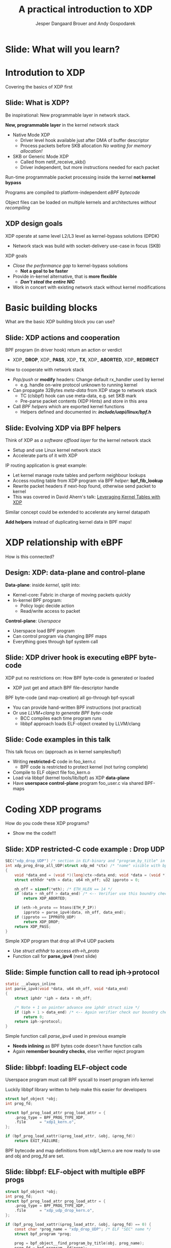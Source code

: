 # -*- fill-column: 79; -*-
#+TITLE: A practical introduction to XDP
#+AUTHOR: Jesper Dangaard Brouer and Andy Gospodarek
#+EMAIL: netoptimizer@brouer.com
#+REVEAL_THEME: redhat
#+REVEAL_TRANS: linear
#+REVEAL_MARGIN: 0
#+REVEAL_EXTRA_JS: { src: './reveal.js/js/custom-xdp-tutorial.js'}
#+REVEAL_EXTRA_CSS: ./reveal.js/css/custom-xdp-tutorial.css
#+REVEAL_PLUGINS: (highlight)
#+REVEAL_HIGHLIGHT_CSS: ./reveal.js/css/highlight/solarized-dark.css
# atom-one-dark.css
#+OPTIONS: reveal_center:nil reveal_control:t reveal_history:nil
#+OPTIONS: reveal_width:1600 reveal_height:900
#+OPTIONS: ^:nil tags:nil toc:nil num:nil ':t

* Intro to document                                                :noexport:

This presentation will be given at Linux Plumbers Conference 2018,
main track.

 https://linuxplumbersconf.org/event/2/contributions/71/

This emacs org-mode document contains notes and slides for the
presentation. The slides are in reveal.js format and are generated by
exporting this document via ox-reveal emacs package.

Below sections with :export: tags are slides in the presentation.

* Export/generate presentation                                     :noexport:

** Setup for org export to reveal.js
First, install the ox-reveal emacs package.

Package: ox-reveal git-repo and install instructions:
https://github.com/yjwen/org-reveal

After this, move to the 'Topics and slides' subtree and hit =C-c C-e C-s R R=
to export just the subtree; then open .html file to view slideshow. The
variables at document end ("Local Variables") will set up the title slide and
filter the "Slide:" prefix from headings; Emacs will ask for permission to load
them, as they will execute code.

* Homepage abstract for presentation                               :noexport:

Speakers:
 - Jesper Dangaard Brouer (Red Hat)
 - Mr. Andy Gospodarek (Broadcom)

** Description:

The eXpress Data Path (XDP) has been gradually integrated into the
Linux kernel over several releases. XDP offers fast and programmable
packet processing in kernel context. The operating system kernel
itself provides a safe execution environment for custom packet
processing applications, in form of eBPF programs, executed in device
driver context. XDP provides a fully integrated solution working in
concert with the kernel's networking stack. Applications are written
in higher level languages such as C and compiled via LLVM into eBPF
bytecode which the kernel statically analyses for safety, and JIT
translates into native instructions. This is an alternative approach,
compared to kernel bypass mechanisms (like DPDK and netmap).

This talk gives a practical focused introduction to XDP. Describing
and giving code examples for the programming environment provided to
the XDP developer. The programmer need to change their mindeset a bit,
when coding for this XDP/eBPF execution environment. XDP programs are
often split between eBPF-code running kernel side and userspace
control plane. The control plane API not predefined, and is up to the
programmer, through userspace manipulating shared eBPF maps.


* Overall plan

Introduction to XDP
 - Single slide intro: What is XDP
 - XDP design goals

XDP building blocks
 - What are the building blocks?
 - Helpers

XDP relationship with eBPF
 - How is this connected
 - Design: Data vs control plane

Coding XDP programs
 - example code XDP
 - show maps usage?
 - userspace code reading map?

For NIC driver developer: Deep dive into the code behind XDP
 - What is required by XDP drivers?
   - RX napi_poll changes
   - Restrictions on memory model
   - New pluggable memory models per RX queue





* Below sections are presentation slides                           :noexport:

Section below with :export: tags are the slides.



* Slide: What will you learn?                                        :export:

* Introdution to XDP                                                 :export:
:PROPERTIES:
:reveal_extra_attr: class="mid-slide"
:END:
Covering the basics of XDP first

** Slide: What is XDP?                                               :export:

#+BEGIN_NOTES
Be inspirational: New programmable layer in network stack.
#+END_NOTES

*New, programmable layer* in the kernel network stack
 - Native Mode XDP
   - Driver level hook available just after DMA of buffer descriptor
   - Process packets before SKB allocation /No waiting for memory allocation!/
 - SKB or Generic Mode XDP
   - Called from netif_receive_skb()
   - Driver independent, but more instructions needed for each packet

Run-time programmable packet processing inside the kernel *not kernel bypass*

Programs are compiled to platform-independent /eBPF bytecode/

Object files can be loaded on multiple kernels and architectures /without recompiling/

** XDP design goals                                                  :export:

XDP operate at same level L2/L3 level as kernel-bypass solutions (DPDK)
 - Network stack was build with socket-delivery use-case in focus (SKB)

XDP goals
 - /Close the performance gap/ to kernel-bypass solutions
   * *Not a goal to be faster*
 - Provide in-kernel alternative, that is *more flexible*
   * */Don’t steal the entire NIC/*
 - Work in concert with existing network stack without kernel modifications


* Basic building blocks                                              :export:
:PROPERTIES:
:reveal_extra_attr: class="mid-slide"
:END:
What are the basic XDP building block you can use?

** Slide: XDP actions and cooperation                                :export:

BPF program (in driver hook) return an action or verdict
 - XDP_ *DROP*, XDP_ *PASS*, XDP_ *TX*, XDP_ *ABORTED*, XDP_ *REDIRECT*

How to cooperate with network stack
 - /Pop/push/ or *modify* headers: Change default rx_handler used by kernel 
   * e.g. handle on-wire protocol unknown to running kernel
 - Can propagate 32Bytes /meta-data/ from XDP stage to network stack
   * TC (clsbpf) hook can use meta-data, e.g. set SKB mark
   * Pre-parse packet contents (XDP Hints) and store in this area
 - Call /BPF helpers/ which are exported kernel functions
   * Helpers defined and documented in: */include/uapi/linux/bpf.h/*

** Slide: Evolving XDP via BPF helpers                               :export:

Think of XDP as /a software offload layer/ for the kernel network stack
 - Setup and use Linux kernel network stack
 - Accelerate parts of it with XDP

IP routing application is great example:
 - Let kernel manage route tables and perform neighbour lookups
 - Access routing table from XDP program via BPF /helper/: *bpf_fib_lookup*
 - Rewrite packet headers if next-hop found, otherwise send packet to kernel
 - This was covered in David Ahern's talk: [[http://vger.kernel.org/lpc-networking2018.html#session-1][Leveraging Kernel Tables with XDP]]

Similar concept could be extended to accelerate any kernel datapath

*Add helpers* instead of duplicating kernel data in BPF maps!

* XDP relationship with eBPF                                         :export:
:PROPERTIES:
:reveal_extra_attr: class="mid-slide"
:END:
How is this connected?

** Design: XDP: data-plane and control-plane                         :export:

*Data-plane*: inside /kernel/, split into:
 - Kernel-core: Fabric in charge of moving packets quickly
 - In-kernel BPF program:
   * Policy logic decide action
   * Read/write access to packet

*Control-plane*: /Userspace/
 - Userspace load BPF program
 - Can control program via changing BPF maps
 - Everything goes through bpf system call


** Slide: XDP driver hook is executing eBPF byte-code

XDP put no restrictions on: How BPF byte-code is generated or loaded
 - XDP just get and attach BPF file-descriptor handle

BPF byte-code (and map-creation) all go-through bpf-syscall
 - You can provide hand-written BPF instructions (not practical)
 - Or use /LLVM+clang to generate BPF byte-code/
   - BCC compiles each time program runs
   - libbpf approach loads ELF-object created by LLVM/clang

** Slide: Code examples in this talk                                 :export:

This talk focus on: (approach as in kernel samples/bpf)
 - Writing *restricted-C* code in foo_kern.c
   * BPF code is restricted to protect kernel (not turing complete)
 - Compile to ELF object file foo_kern.o
 - Load via libbpf (kernel tools/lib/bpf) as XDP *data-plane*
 - Have *userspace control-plane* program foo_user.c via shared BPF-maps


* Coding XDP programs                                                :export:
:PROPERTIES:
:reveal_extra_attr: class="mid-slide"
:END:
How do you code these XDP programs?
- Show me the code!!!

** Slide: XDP restricted-C code example : Drop UDP                   :export:

#+BEGIN_SRC C
SEC("xdp_drop_UDP") /* section in ELF-binary and "program_by_title" in libbpf */
int xdp_prog_drop_all_UDP(struct xdp_md *ctx) /* "name" visible with bpftool */
{
	void *data_end = (void *)(long)ctx->data_end; void *data = (void *)(long)ctx->data;
	struct ethhdr *eth = data; u64 nh_off; u32 ipproto = 0;

	nh_off = sizeof(*eth); /* ETH_HLEN == 14 */
	if (data + nh_off > data_end) /* <-- Verifier use this boundry check */
		return XDP_ABORTED;

	if (eth->h_proto == htons(ETH_P_IP))
		ipproto = parse_ipv4(data, nh_off, data_end);
	if (ipproto == IPPROTO_UDP)
		return XDP_DROP;
	return XDP_PASS;
}
#+END_SRC

Simple XDP program that drop all IPv4 UDP packets
- Use /struct ethhdr/ to access /eth->h_proto/
- Function call for *parse_ipv4* (next slide)

** Slide: Simple function call to read iph->protocol                 :export:

#+BEGIN_SRC C
static __always_inline
int parse_ipv4(void *data, u64 nh_off, void *data_end)
{
	struct iphdr *iph = data + nh_off;

	/* Note + 1 on pointer advance one iphdr struct size */
	if (iph + 1 > data_end) /* <-- Again verifier check our boundry checks */
		return 0;
	return iph->protocol;
}
#+END_SRC

Simple function call /parse_ipv4/ used in previous example
- *Needs inlining* as BPF bytes code doesn't have function calls
- Again *remember boundry checks*, else verifier reject program

** Slide: libbpf: loading ELF-object code                       :export:

Userspace program must call BPF syscall to insert program info kernel

Luckily libbpf library written to help make this easier for developers
#+BEGIN_SRC C
struct bpf_object *obj;
int prog_fd;

struct bpf_prog_load_attr prog_load_attr = {
	.prog_type = BPF_PROG_TYPE_XDP,
	.file      = "xdp1_kern.o",
};

if (bpf_prog_load_xattr(&prog_load_attr, &obj, &prog_fd))
	return EXIT_FAILURE;
#+END_SRC
BPF bytecode and map definitions from xdp1_kern.o are now ready to use and
obj and prog_fd are set.

** Slide: libbpf: ELF-object with multiple eBPF progs                :export:

#+BEGIN_SRC C
struct bpf_object *obj;
int prog_fd;
struct bpf_prog_load_attr prog_load_attr = {
	.prog_type = BPF_PROG_TYPE_XDP,
	.file      = "xdp_udp_drop_kern.o",
};

if (bpf_prog_load_xattr(&prog_load_attr, &obj, &prog_fd) == 0) {
	const char *prog_name = "xdp_drop_UDP"; /* ELF "SEC" name */
	struct bpf_program *prog;

	prog = bpf_object__find_program_by_title(obj, prog_name);
	prog_fd = bpf_program__fd(prog);
}
#+END_SRC

Possible to have several eBPF program in one object file
 - libbpf can find program by section "title" name


** Slide: libbpf: attaching XDP prog to ifindex                 :export:

Now that a program is loaded (remember prog_fd set in the last snippet shown), attach it to a netdev

#+BEGIN_SRC C
#include <"net/if.h"> /* if_nametoindex */
static __u32 xdp_flags = XDP_FLAGS_DRV_MODE /* or XDP_FLAGS_SKB_MODE */
static int ifindex = if_nametoindex("eth0");

if (bpf_set_link_xdp_fd(ifindex, prog_fd, xdp_flags) < 0) {
	printf("link set xdp fd failed\n");
	return EXIT_FAILURE;
}
#+END_SRC

If bpf_set_link_xdp_fd() is successful, the BPF program in xdp1_kern.o is attached to eth0
and program runs each time a packet arrives on that interface.

* Coding with eBPF maps                                              :export:

** Slide: Accessing eBPF map from within bpf program                       :export:

BPF maps are created when a program is loaded.  In this definition the map is
an *per-cpu array*, but there are a variety of types.

#+BEGIN_SRC C
struct bpf_map_def SEC("maps") rxcnt = {
        .type = BPF_MAP_TYPE_PERCPU_ARRAY,
        .key_size = sizeof(u32),
        .value_size = sizeof(long),
        .max_entries = 256,
};
#+END_SRC

While executing BPF program /rxcnt/ map can be accessed like this:

#+BEGIN_SRC C
long *value;
u32 ipproto = 17;

value = bpf_map_lookup_elem(&rxcnt, &ipproto);
if (value)
	*value += 1;  /* We saw a UDP frame! */
	/* PERCPU maps don't need: __sync_fetch_and_add(value, 1); */
#+END_SRC

** Slide: Find eBPF map file-descriptor in user space                :export:

Since BPF maps can be used to communicate information (statistics in this example)
between the BPF program easily.  First locate the map:

#+BEGIN_SRC C
struct bpf_map *map = bpf_object__find_map_by_name(obj, "rxcnt");
if (!map) {
	printf("finding a map in obj file failed\n");
	return EXIT_FAILURE;
}
map_fd = bpf_map__fd(map);
#+END_SRC

Map file descriptor (/map_fd/) needed to interactive with BPF syscall

** Slide: Reading eBPF map data from user space                      :export:

Now the map contents can be accessed via /map_fd/ like this:
#+BEGIN_SRC C
unsigned int nr_cpus = bpf_num_possible_cpus();
__u64 values[nr_cpus];
__u32 key = 17;
__u64 sum = 0;
int cpu;

if (bpf_map_lookup_elem(map_fd, &key, &value))
	return EXIT_FAILURE;

/* Kernel return memcpy version of counters stored per CPU */
for (cpu = 0; cpu < nr_cpus; cpu++)
	sum += values[cpu];

printf("key %u value %llu\n", key, sum);
#+END_SRC

Userspace gets more work of summing counters per CPU
 - which allows BPF kernel prog to run faster (not using atomic ops)

* Advanced building block                                            :export:
:PROPERTIES:
:reveal_extra_attr: class="mid-slide"
:END:
XDP redirect is powerful

** Slide: XDP_REDIRECT action is special                             :export:

XDP *action* code /XDP_REDIRECT/ is flexible
 - In basic form: Redirecting RAW frames out another net_device/ifindex
   - *Egress device driver* needs to implement /ndo_xdp_xmit/
 - /Redirect into map/ gives flexibility to invent new destinations
   - And allow to *hide bulking* in bpf map code

Remember use helper: /bpf_redirect_map/ to activate bulking
 - Using helper: *bpf_redirect* gives you */worse performance/* than /bpf_redirect_map/

** Slide: Inventing redirect types via maps

The *devmap*: =BPF_MAP_TYPE_DEVMAP=
 - Contains /net_devices/, userspace adds them via ifindex to map-index

The *cpumap*: =BPF_MAP_TYPE_CPUMAP=
 - Allow redirecting RAW xdp_frame's to /remote CPU/
   - SKB is created on remote CPU, and normal network stack invoked
 - The map-index is the CPU number (the value is queue size)

*AF_XDP* - “xskmap”: =BPF_MAP_TYPE_XSKMAP=
 - Allow redirecting /RAW xdp frames into userspace/
   - via new Address Family socket type: AF_XDP


* For NIC driver developer
:PROPERTIES:
:reveal_extra_attr: class="mid-slide"
:END:
Deep dive into the code behind XDP
- and driver level requirements

** Slide: Driver XDP RX-handler (called by napi_poll)                :export:

Extending a driver with XDP support:

#+BEGIN_SRC C
while (desc_in_rx_ring && budget_left--) {
	action = bpf_prog_run_xdp(xdp_prog, xdp_buff);
	/* helper bpf_redirect_map have set map (and index) via this_cpu_ptr */
	switch (action) {
	 case XDP_PASS:		break;
	 case XDP_TX:		res = driver_local_xmit_xdp_ring(adapter, xdp_buff); break;
	 case XDP_REDIRECT:	res = xdp_do_redirect(netdev, xdp_buff, xdp_prog);   break;
				/*via xdp_do_redirect_map() pickup map info from helper */
	 default:		bpf_warn_invalid_xdp_action(action);		/* fallthrough */
	 case XDP_ABORTED:	trace_xdp_exception(netdev, xdp_prog, action);  /* fallthrough */
	 case XDP_DROP:     res = DRV_XDP_CONSUMED; break;
	} /* left out acting on res */
}
/* End of napi_poll call do: */
xdp_do_flush_map(); /* Bulk size chosen by map, can store xdp_frame's for flushing */
driver_local_XDP_TX_flush();
#+END_SRC

Bulk via: helper *bpf_redirect_map* + /xdp_do_redirect/ + /xdp_do_flush_map/

** Slide: Restrictions on driver memory model                        :export:

XDP put certain restrictions on RX memory model
 - The one page per RX-frame: */No longer true/*
 - Requirement: RX-frame memory must be in /continues in physical memory/
   - Needed to support eBPF Direct-Access to memory validation
 - (Currently) Also require tail-room for SKB shared-info section
   - for SKB alloc outside driver, fits well with driver using build_skb() API

*Not supported*: drivers that split frame into several memory areas
 - This usually result in disabling Jumbo-Frame, when loading XDP prog
 - XDP have forced driver to support several RX-memory models
   - This was part of the (evil?) master-plan...

** Slide: New pluggable memory models per RX queue                   :export:

Recent change: Memory return API
 - API for how XDP_REDIRECT'ed frames are freed or "returned"
   - XDP frames are /returned to originating RX driver/
 - Furthermore: this happens per RX-queue level (extended xdp_rxq_info)

This allows driver to implement *different memory models per RX-queue*
 - E.g. needed for AF_XDP /zero-copy mode/

Also /opportunity to share/ common RX-allocator code between drivers
 - page_pool is an example, need more drivers using it

* End                                                                :export:
:PROPERTIES:
:reveal_extra_attr: class="mid-slide"
:END:

Thanks to all contributors
 - XDP + BPF /combined effort/ of *many* people

* Org-mode hints                                                   :noexport:

https://orgmode.org/manual/Easy-templates.html#Easy-templates

#+BEGIN_EXAMPLE
<s TAB expands to a ‘src’ code block.

Others expansions:
<s	#+BEGIN_SRC ... #+END_SRC
<e	#+BEGIN_EXAMPLE ... #+END_EXAMPLE
<q	#+BEGIN_QUOTE ... #+END_QUOTE
<v	#+BEGIN_VERSE ... #+END_VERSE
<c	#+BEGIN_CENTER ... #+END_CENTER
<C	#+BEGIN_COMMENT ... #+END_COMMENT
#+END_EXAMPLE

* Emacs local variables                                            :noexport:

These emacs Local Variables does some export tricks.

# Local Variables:
# org-reveal-title-slide: "<h1 class=\"title\">%t</h1>
# <h2 class=\"author\">
# Jesper Dangaard Brouer (Red Hat)<br/>
# Andy Gospodarek (Broadcom)</h2>
# <h3>Linux Plumbers Conference (LPC)<br/>Vancouver, Nov 2018</h3>"
# org-export-filter-headline-functions: ((lambda (contents backend info) (replace-regexp-in-string "Slide: " "" contents)))
# End:
